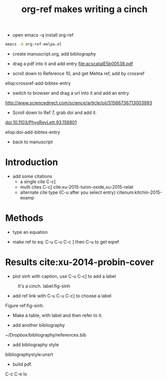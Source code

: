 - open emacs -q install org-ref
#+BEGIN_SRC sh
emacs -Q org-ref-melpa.el
#+END_SRC

- create manuscript.org, add bibliography

- drag a pdf into it and add entry file:acscatalE5b00538.pdf

- scroll down to Reference 10, and get Mehta ref, add by crossref
elisp:crossref-add-bibtex-entry

- switch to browser and drag a url into it and add an entry
http://www.sciencedirect.com/science/article/pii/S1566736713003993

- Scroll down to Ref 7, grab doi and add it.
doi:10.1103/PhysRevLett.93.156801

elisp:doi-add-bibtex-entry

- back to manuscript

* Introduction

- add some citations
  - a single cite C-c]
  - multi cites C-c] cite:xu-2015-tunin-oxide,xu-2015-relat
  - alternate cite type (C-u after you select entry) citenum:kitchin-2015-examp


* Methods
- type an equation

#+BEGIN_LaTeX
\begin{equation} \label{eq-sinh}
y = \sinh x
\end{equation}
#+END_LaTeX

- make ref to eq: C-u C-u C-c ] then C-u to get eqref


* Results cite:xu-2014-probin-cover
- plot sinh with caption, use C-u C-c] to add a label


#+BEGIN_SRC python :exports none
import numpy as np
import matplotlib.pyplot as plt

x = np.linspace(0, np.pi)
y = np.sinh(x)
plt.plot(x, y)
plt.xlabel('x')
plt.ylabel('sinh(x)')
plt.savefig('sinh.png')
#+END_SRC

#+RESULTS:
: None

#+attr_latex: :placement [H]
#+caption: It's a cinch. label:fig-sinh
[[./sinh.png]]

- add ref link with C-u C-u C-c] to choose a label
Figure ref:fig-sinh.



- Make a table, with label and then refer to it.

- add another bibliography
~/Dropbox/bibliography/references.bib

- add bibliography style
bibliographystyle:unsrt

#+TITLE: org-ref makes writing a cinch
#+options: toc:nil
#+latex_header: \usepackage[version=3]{mhchem}
#+latex_header: \usepackage{float}


- build pdf.
C-c C-e lo
